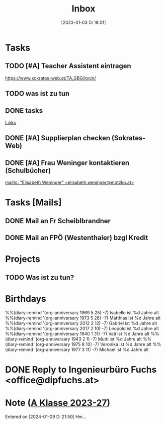 #+title:      Inbox
#+date:       [2023-01-03 Di 18:01]
#+filetags:   :Project:
#+identifier: 20230103T180136
#+CATEGORY: inbox
#+STARTUP: showall

* Tasks
:PROPERTIES:
:CATEGORY: Tasks
:END:
** TODO [#A] Teacher Assistent eintragen
https://www.sokrates-web.at/TA_SBG/login/

** TODO was ist zu tun
:PROPERTIES:
:CAPTURED: [2024-01-09 Di 22:00]
:END:

** DONE tasks
CLOSED: [2024-01-22 Mo 08:26] DEADLINE: <2024-01-21 So 17:04>
:PROPERTIES:
:CAPTURED: [2024-01-21 So 17:04]
:END:
:LOGBOOK:
- State "DONE"       from "TODO"       [2024-01-22 Mo 08:26]
:END:
[[denote:20240120T220015][Links]]

** DONE [#A] Supplierplan checken (Sokrates-Web)
CLOSED: [2024-02-18 So 22:39] DEADLINE: <2024-02-18 So 21:00>
:PROPERTIES:
:CAPTURED: [2024-02-18 So 00:01]
:END:
:LOGBOOK:
- State "DONE"       from "TODO"       [2024-02-18 So 22:39]
:END:

** DONE [#A] Frau Weninger kontaktieren (Schulbücher)
CLOSED: [2024-02-20 Di 07:45] DEADLINE: <2024-02-19 Mo 10:25>
:PROPERTIES:
:CAPTURED: [2024-02-19 Mo 08:50]
:END:
:LOGBOOK:
- State "DONE"       from "TODO"       [2024-02-20 Di 07:45]
:END:
[[mailto: "Elisabeth Weninger" <elisabeth.weninger@motzko.at>]]

* Tasks [Mails]
:PROPERTIES:
:CATEGORY: TODO Mails
:END:

** DONE Mail an Fr Scheiblbrandner
CLOSED: [2024-01-16 Di 22:06] DEADLINE: <2024-01-16 Di 12:00>
:PROPERTIES:
:CAPTURED: [2024-01-15 Mo 23:08]
:END:
:LOGBOOK:
- State "DONE"       from "TODO"       [2024-01-16 Di 22:06]
:END:

** DONE Mail an FPÖ (Westenthaler) bzgl Kredit
CLOSED: [2024-01-16 Di 22:06] DEADLINE: <2024-01-16 Di 20:00>
:PROPERTIES:
:CAPTURED: [2024-01-15 Mo 23:05]
:END:
:LOGBOOK:
- State "DONE"       from "TODO"       [2024-01-16 Di 22:06]
:END:

* Projects
:PROPERTIES:
:CATEGORY: Projects
:END:

** TODO Was ist zu tun?

* Birthdays
:PROPERTIES:
:CATEGORY: Ann
:END:
%%(diary-remind '(org-anniversary 1969  5 25) -7) Isabelle ist %d Jahre alt
%%(diary-remind '(org-anniversary 1973  5 28) -7) Matthias ist %d Jahre alt
%%(diary-remind '(org-anniversary 2012  2 12) -7) Gabriel ist %d Jahre alt
%%(diary-remind '(org-anniversary 2017  2 10) -7) Leopold ist %d Jahre alt
%%(diary-remind '(org-anniversary 1940  1 31) -7) Vati ist %d Jahre alt
%%(diary-remind '(org-anniversary 1943  2 1) -7) Mutti ist %d Jahre alt
%%(diary-remind '(org-anniversary 1975  8 10) -7) Veronika ist %d Jahre alt
%%(diary-remind '(org-anniversary 1977  3 11) -7) Michael ist %d Jahre alt


* DONE Reply to Ingenieurbüro Fuchs <office@dipfuchs.at>
CLOSED: [2024-01-08 Mo 08:15] DEADLINE: <2024-01-06 Sa 20:00>
:PROPERTIES:
:CAPTURED: [2024-01-05 Fr 19:12]
:THREAD: [[gnus:INBOX#90c6edeb-be02-4a0d-bf92-3cc6eea3f118@dipfuchs.at]]
:TOPIC: Fwd: Weinbestellung
:NOTES: text...
:END:
:LOGBOOK:
- State "DONE"       from "TODO"       [2024-01-08 Mo 08:15]
:END:

* Note ([[denote:20230708T143857][A Klasse 2023-27]])
Entered on [2024-01-09 Di 21:50]
Hm...
